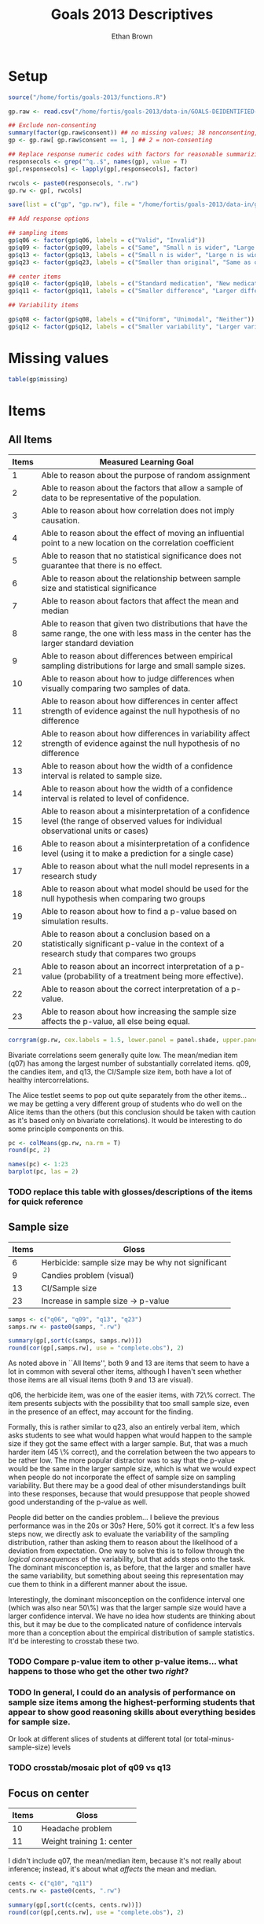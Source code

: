 #+TITLE: Goals 2013 Descriptives
#+OPTIONS: toc:nil
#+AUTHOR: Ethan Brown
#+LaTex_HEADER: \usepackage[cm]{fullpage}
#+LaTex_HEADER: \pagestyle{empty}
#+LaTex_HEADER: \thispagestyle{empty}
#+LaTex_HEADER: \DeclareUnicodeCharacter{00A0}{~}

* Setup
#+BEGIN_SRC R :ravel setup
  source("/home/fortis/goals-2013/functions.R")
  
  gp.raw <- read.csv("/home/fortis/goals-2013/data-in/GOALS-DEIDENTIFIED-2013-12-20.csv")
  
  ## Exclude non-consenting
  summary(factor(gp.raw$consent)) ## no missing values; 38 nonconsenting, 1165 consenting
  gp <- gp.raw[ gp.raw$consent == 1, ] ## 2 = non-consenting
  
  ## Replace response numeric codes with factors for reasonable summarizing
  responsecols <- grep("^q..$", names(gp), value = T)
  gp[,responsecols] <- lapply(gp[,responsecols], factor)
  
  rwcols <- paste0(responsecols, ".rw")
  gp.rw <- gp[, rwcols]
  
  save(list = c("gp", "gp.rw"), file = "/home/fortis/goals-2013/data-in/g2013-clean.Rda")
  
#+END_SRC

#+BEGIN_SRC R :revel recode
  ## Add response options
  
  ## sampling items
  gp$q06 <- factor(gp$q06, labels = c("Valid", "Invalid"))
  gp$q09 <- factor(gp$q09, labels = c("Same", "Small n is wider", "Large n is wider"))
  gp$q13 <- factor(gp$q13, labels = c("Small n is wider", "Large n is wider", "Same"))
  gp$q23 <- factor(gp$q23, labels = c("Smaller than original", "Same as original", "Larger than original"))
  
  ## center items
  gp$q10 <- factor(gp$q10, labels = c("Standard medication", "New medication", "Neither"))
  gp$q11 <- factor(gp$q11, labels = c("Smaller difference", "Larger difference", "Same evidence"))
  
  ## Variability items
  
  gp$q08 <- factor(gp$q08, labels = c("Uniform", "Unimodal", "Neither"))
  gp$q12 <- factor(gp$q12, labels = c("Smaller variability", "Larger variability", "Same evidence"))
#+END_SRC
* Missing values
#+BEGIN_SRC R
table(gp$missing)
#+END_SRC


* Items

** All Items
| *Items* | *Measured Learning Goal*                                                                                                                     |
|---------+----------------------------------------------------------------------------------------------------------------------------------------------|
|       1 | Able to reason about the purpose of random assignment                                                                                        |
|       2 | Able to reason about the factors that allow a sample of data to be representative of the population.                                         |
|       3 | Able to reason about how correlation does not imply causation.                                                                               |
|       4 | Able to reason about the effect of  moving an influential point to a new location on the correlation coefficient                             |
|       5 | Able to reason that no statistical significance does not guarantee that there is no effect.                                                  |
|       6 | Able to reason about the relationship between sample size and statistical significance                                                       |
|       7 | Able to reason about factors that affect the mean and median                                                                                 |
|       8 | Able to reason that given two distributions that have the same range, the one with less mass in the center has the larger standard deviation |
|       9 | Able to reason about differences between empirical sampling distributions for large and small sample sizes.                                  |
|      10 | Able to reason about how to judge differences when visually comparing two samples of data.                                                   |
|      11 | Able to reason about how differences in center affect strength of evidence against the null hypothesis of no difference                      |
|      12 | Able to reason about how differences in variability affect strength of evidence against the null hypothesis of no difference                 |
|      13 | Able to reason about how the width of a confidence interval is related to sample size.                                                       |
|      14 | Able to reason about how the width of a confidence interval is related to level of confidence.                                               |
|      15 | Able to reason about a misinterpretation of a confidence level (the range of observed values for individual observational units or cases)    |
|      16 | Able to reason about a misinterpretation of a confidence level (using it to make a prediction for a single case)                             |
|      17 | Able to reason about what the null model represents in a research study                                                                      |
|      18 | Able to reason about what model should be used for the null hypothesis when comparing two groups                                             |
|      19 | Able to reason about how to find a p-value based on simulation results.                                                                      |
|      20 | Able to reason about a conclusion based on a statistically significant p-value in the context of a research study that compares two groups   |
|      21 | Able to reason about an incorrect interpretation of a p-value (probability of a treatment being more effective).                             |
|      22 | Able to reason about the correct interpretation of a p-value.                                                                                |
|      23 | Able to reason about how increasing the sample size affects the p-value, all else being equal.                                               |
#+TBLFM: $1=@#-1

#+BEGIN_SRC R :ravel corrgram,fig=TRUE
  corrgram(gp.rw, cex.labels = 1.5, lower.panel = panel.shade, upper.panel = panel.pie)
#+END_SRC

Bivariate correlations seem generally quite low.  The mean/median item (q07) has among the largest number of substantially correlated items.  q09, the candies item, and q13, the CI/Sample size item, both have a lot of healthy intercorrelations.

The Alice testlet seems to pop out quite separately from the other items... we may be getting a very different group of students who do well on the Alice items than the others (but this conclusion should be taken with caution as it's based only on bivariate correlations).  It would be interesting to do some principle components on this.

#+BEGIN_SRC R :ravel percentCorrect,fig=TRUE,width=9, height=6
  pc <- colMeans(gp.rw, na.rm = T)
  round(pc, 2)
  
  names(pc) <- 1:23
  barplot(pc, las = 2)
  
#+END_SRC



*** TODO replace this table with glosses/descriptions of the items for quick reference


** Sample size
| *Items* | *Gloss*                                           |
|---------+-----------------------------sweave change figure size----------------------|
|       6 | Herbicide: sample size may be why not significant |
|       9 | Candies problem (visual)                          |
|      13 | CI/Sample size                                    |
|      23 | Increase in sample size -> p-value                |

#+BEGIN_SRC R :ravel sample.size
  samps <- c("q06", "q09", "q13", "q23")
  samps.rw <- paste0(samps, ".rw")
  
  summary(gp[,sort(c(samps, samps.rw))])
  round(cor(gp[,samps.rw], use = "complete.obs"), 2)
#+END_SRC

As noted above in ``All Items'', both 9 and 13 are items that seem to have a lot in common with several other items, although I haven't seen whether those items are all visual items (both 9 and 13 are visual).

q06, the herbicide item, was one of the easier items, with 72\% correct.  The item presents subjects with the possibility that too small sample size, even in the presence of an effect, may account for the finding.

Formally, this is rather similar to q23, also an entirely verbal item, which asks students to see what would happen what would happen to the sample size if they got the same effect with a larger sample.  But, that was a much harder item (45 \% correct), and the correlation between the two appears to be rather low. The more popular distractor was to say that the p-value would be the same in the larger sample size, which is what we would expect when people do not incorporate the effect of sample size on sampling variability.  But there may be a good deal of other misunderstandings built into these responses, because that would presuppose that people showed good understanding of the p-value as well.

People did better on the candies problem... I believe the previous performance was in the 20s or 30s?  Here, 50% got it correct.  It's a few less steps now, we directly ask to evaluate the variability of the sampling distribution, rather than asking them to reason about the likelihood of a deviation from expectation. One way to solve this is to follow through the /logical consequences/ of the variability, but that adds steps onto the task.  The dominant misconception is, as before, that the larger and smaller have the same variability, but something about seeing this representation may cue them to think in a different manner about the issue.

Interestingly, the dominant misconception on the confidence interval one (which was also near 50\%) was that the larger sample size would have a larger confidence interval.  We have no idea how students are thinking about this, but it may be due to the complicated nature of confidence intervals more than a conception about the empirical distribution of sample statistics. It'd be interesting to crosstab these two.


*** TODO Compare p-value item to other p-value items... what happens to those who get the other two /right/?

*** TODO In general, I could do an analysis of performance on sample size items among the highest-performing students that appear to show good reasoning skills about everything besides for sample size.

Or look at different slices of students at different total (or total-minus-sample-size) levels


*** TODO crosstab/mosaic plot of q09 vs q13


** Focus on center
| *Items* | *Gloss*                   |
|---------+---------------------------|
|      10 | Headache problem          |
|      11 | Weight training 1: center |

I didn't include q07, the mean/median item, because it's not really about inference; instead, it's about what /affects/ the mean and median.
#+BEGIN_SRC R :ravel central
  cents <- c("q10", "q11")
  cents.rw <- paste0(cents, ".rw")
  
  summary(gp[,sort(c(cents, cents.rw))])
  round(cor(gp[,cents.rw], use = "complete.obs"), 2)
#+END_SRC


** Variability
| *Items* | *Gloss*                        |
|---------+--------------------------------|
|       8 | Standard deviation dotplots    |
|      12 | Weight training 2: variability |


#+BEGIN_SRC R :ravel variability 
  vars <- c("q08", "q12")
  vars.rw <- paste0(vars, ".rw")
  
  summary(gp[,sort(c(vars, vars.rw))])
  round(cor(gp[,vars.rw], use = "complete.obs"), 2)
#+END_SRC

